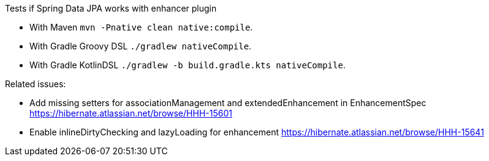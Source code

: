 Tests if Spring Data JPA works with enhancer plugin

- With Maven `mvn -Pnative clean native:compile`.
- With Gradle Groovy DSL  `./gradlew nativeCompile`.
- With Gradle KotlinDSL  `./gradlew -b build.gradle.kts nativeCompile`.

Related issues:

 - Add missing setters for associationManagement and extendedEnhancement in EnhancementSpec https://hibernate.atlassian.net/browse/HHH-15601
 - Enable inlineDirtyChecking and lazyLoading for enhancement https://hibernate.atlassian.net/browse/HHH-15641
